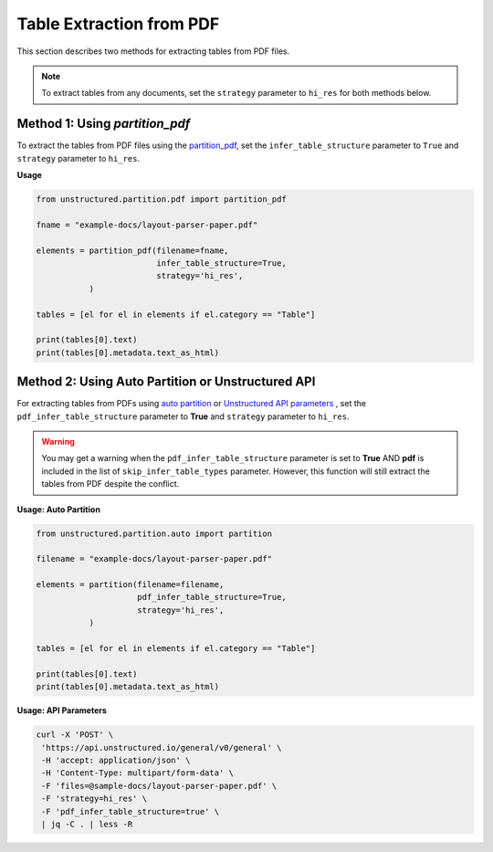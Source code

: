 Table Extraction from PDF
=========================

This section describes two methods for extracting tables from PDF files.

.. note::

    To extract tables from any documents, set the ``strategy`` parameter to ``hi_res`` for both methods below.

Method 1: Using `partition_pdf`
-------------------------------

To extract the tables from PDF files using the `partition_pdf <https://unstructured-io.github.io/unstructured/core/partition.html#partition-pdf>`__, set the ``infer_table_structure`` parameter to ``True`` and ``strategy`` parameter to ``hi_res``.

**Usage**

.. code-block:: python

    from unstructured.partition.pdf import partition_pdf

    fname = "example-docs/layout-parser-paper.pdf"

    elements = partition_pdf(filename=fname,
                             infer_table_structure=True,
                             strategy='hi_res',
               )

    tables = [el for el in elements if el.category == "Table"]

    print(tables[0].text)
    print(tables[0].metadata.text_as_html)

Method 2: Using Auto Partition or Unstructured API
--------------------------------------------------

For extracting tables from PDFs using `auto partition <https://unstructured-io.github.io/unstructured/core/partition.html#partition>`__ or `Unstructured API parameters <https://unstructured-io.github.io/unstructured/apis/api_parameters.html>`__ , set the ``pdf_infer_table_structure`` parameter to **True** and ``strategy`` parameter to ``hi_res``.

.. warning::

    You may get a warning when the ``pdf_infer_table_structure`` parameter is set to **True** AND **pdf** is included in the list of ``skip_infer_table_types`` parameter. However, this function will still extract the tables from PDF despite the conflict.

**Usage: Auto Partition**

.. code-block:: python

    from unstructured.partition.auto import partition

    filename = "example-docs/layout-parser-paper.pdf"

    elements = partition(filename=filename,
                         pdf_infer_table_structure=True,
                         strategy='hi_res',
               )

    tables = [el for el in elements if el.category == "Table"]

    print(tables[0].text)
    print(tables[0].metadata.text_as_html)


**Usage: API Parameters**

.. code-block:: bash

     curl -X 'POST' \
      'https://api.unstructured.io/general/v0/general' \
      -H 'accept: application/json' \
      -H 'Content-Type: multipart/form-data' \
      -F 'files=@sample-docs/layout-parser-paper.pdf' \
      -F 'strategy=hi_res' \
      -F 'pdf_infer_table_structure=true' \
      | jq -C . | less -R